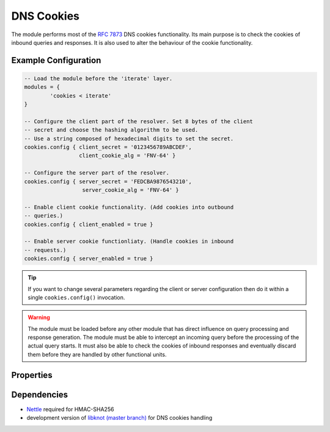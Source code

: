.. _mod-cookies:

DNS Cookies
-----------

The module performs most of the :rfc:`7873` DNS cookies functionality. Its main purpose is to check the cookies of inbound queries and responses. It is also used to alter the behaviour of the cookie functionality.

Example Configuration
^^^^^^^^^^^^^^^^^^^^^

.. code-block:: lua

	-- Load the module before the 'iterate' layer.
	modules = {
	        'cookies < iterate'
	}

	-- Configure the client part of the resolver. Set 8 bytes of the client
	-- secret and choose the hashing algorithm to be used.
	-- Use a string composed of hexadecimal digits to set the secret.
	cookies.config { client_secret = '0123456789ABCDEF',
	                 client_cookie_alg = 'FNV-64' }

	-- Configure the server part of the resolver.
	cookies.config { server_secret = 'FEDCBA9876543210',
	                  server_cookie_alg = 'FNV-64' }

	-- Enable client cookie functionality. (Add cookies into outbound
	-- queries.)
	cookies.config { client_enabled = true }

	-- Enable server cookie functionliaty. (Handle cookies in inbound
	-- requests.)
	cookies.config { server_enabled = true }

.. tip:: If you want to change several parameters regarding the client or server configuration then do it within a single ``cookies.config()`` invocation.

.. warning:: The module must be loaded before any other module that has direct influence on query processing and response generation. The module must be able to intercept an incoming query before the processing of the actual query starts. It must also be able to check the cookies of inbound responses and eventually discard them before they are handled by other functional units.

Properties
^^^^^^^^^^

.. function:: cookies.config(configuration)

  :param table configuration: part of cookie configuration to be changed, may be called without parameter
  :return: JSON dictionary containing current configuration

  The function may be called without any parameter. In such case it only returns current configuration. The returned JSON alsao contains available algorithm choices.

Dependencies
^^^^^^^^^^^^

* `Nettle <https://www.lysator.liu.se/~nisse/nettle/>`_ required for HMAC-SHA256
* development version of `libknot (master branch) <https://gitlab.labs.nic.cz/labs/knot/tree/master>`_ for DNS cookies handling
